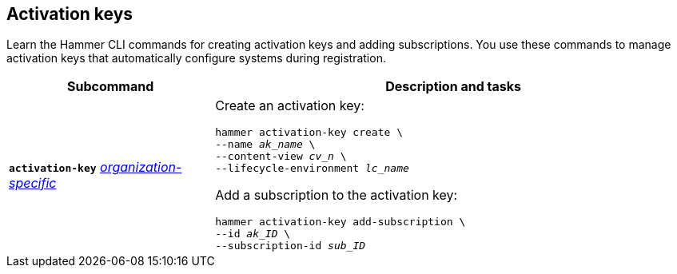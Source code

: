 :_mod-docs-content-type: REFERENCE

[id='activation-keys']
== Activation keys

[role="_abstract"]
Learn the Hammer CLI commands for creating activation keys and adding subscriptions.
You use these commands to manage activation keys that automatically configure systems during registration.

[cols="3a,7a",options="header",]
|====
|Subcommand |Description and tasks
|`*activation-key*`
xref:general-information[_organization-specific_]
|Create an activation key:
[subs="+quotes"]
----
hammer activation-key create \
--name _ak_name_ \
--content-view _cv_n_ \
--lifecycle-environment _lc_name_
----
Add a subscription to the activation key:
[subs="+quotes"]
----
hammer activation-key add-subscription \
--id _ak_ID_ \
--subscription-id _sub_ID_
----
|====
